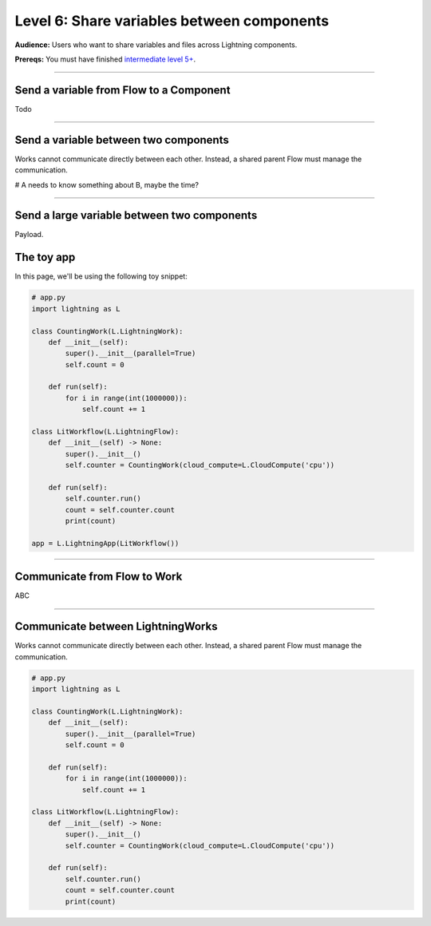 ###########################################
Level 6: Share variables between components
###########################################
**Audience:** Users who want to share variables and files across Lightning components.

**Prereqs:** You must have finished `intermediate level 5+ <run_lightning_work_in_parallel.rst>`_.

----

****************************************
Send a variable from Flow to a Component
****************************************

Todo 

----

**************************************
Send a variable between two components
**************************************
Works cannot communicate directly between each other. Instead, a shared parent Flow must manage the communication.

# A needs to know something about B, maybe the time?

----

********************************************
Send a large variable between two components
********************************************
Payload.






















***********
The toy app
***********
In this page, we'll be using the following toy snippet:

.. code:: python

    # app.py
    import lightning as L

    class CountingWork(L.LightningWork):
        def __init__(self):
            super().__init__(parallel=True)
            self.count = 0

        def run(self):
            for i in range(int(1000000)):
                self.count += 1

    class LitWorkflow(L.LightningFlow):
        def __init__(self) -> None:
            super().__init__()
            self.counter = CountingWork(cloud_compute=L.CloudCompute('cpu'))

        def run(self):
            self.counter.run()
            count = self.counter.count
            print(count)

    app = L.LightningApp(LitWorkflow())

----

*****************************
Communicate from Flow to Work
*****************************
ABC

----

**********************************
Communicate between LightningWorks
**********************************
Works cannot communicate directly between each other. Instead, a shared parent Flow must manage the communication.

.. code:: python

    # app.py
    import lightning as L

    class CountingWork(L.LightningWork):
        def __init__(self):
            super().__init__(parallel=True)
            self.count = 0

        def run(self):
            for i in range(int(1000000)):
                self.count += 1

    class LitWorkflow(L.LightningFlow):
        def __init__(self) -> None:
            super().__init__()
            self.counter = CountingWork(cloud_compute=L.CloudCompute('cpu'))

        def run(self):
            self.counter.run()
            count = self.counter.count
            print(count)
